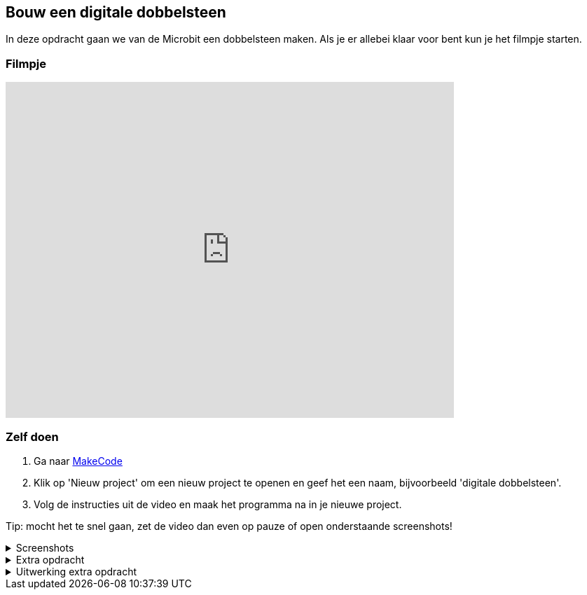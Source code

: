 == Bouw een digitale dobbelsteen

In deze opdracht gaan we van de Microbit een dobbelsteen maken. Als je er allebei klaar voor bent kun je het filmpje starten.

=== Filmpje
video::pY1bqTaSaJM[youtube,options="modest",width=640,height=480]

=== Zelf doen

. Ga naar http://makecode.microbit.org/[MakeCode]
. Klik op 'Nieuw project' om een nieuw project te openen en geef het een naam, bijvoorbeeld 'digitale dobbelsteen'.
. Volg de instructies uit de video en maak het programma na in je nieuwe project.

Tip: mocht het te snel gaan, zet de video dan even op pauze of open onderstaande screenshots!

.Screenshots
[%collapsible]
====
.Stap 1
image::opdrachten/dobbelsteen/stap1.png[]
.Stap 2
image::opdrachten/dobbelsteen/stap2.png[]
.Stap 3
image::opdrachten/dobbelsteen/stap3.png[]
.Stap 4
image::opdrachten/dobbelsteen/stap4.png[]
.Stap 5
image::opdrachten/dobbelsteen/stap5.png[]
.Stap 6
image::opdrachten/dobbelsteen/stap6.png[]
.Stap 7
image::opdrachten/dobbelsteen/stap7.png[]
.Stap 8
image::opdrachten/dobbelsteen/stap8.png[]
.Stap 9
image::opdrachten/dobbelsteen/stap9.png[]
.Stap 10
image::opdrachten/dobbelsteen/stap10.png[]
.Stap 11
image::opdrachten/dobbelsteen/stap11.png[]
====

.Extra opdracht
[%collapsible]
====
Doel van deze extra opdracht is het maken van een valsspeel dobbelsteen.

Regels:

. Als je op de A knop drukt en daarna de microbit schud, dan gooit de dobbelsteen altijd een 6
. Als je op de B knop drukt en daarna de microbit schud, dan gooit de dobbelsteen een wisselkeurig getal tussen de 1 en de 6
====

.Uitwerking extra opdracht
[%collapsible]
====
Dit is een antwoord, maar er zijn meerdere goede antwoorden!

image::opdrachten/dobbelsteen/extra-opdracht-1.png[]

image::opdrachten/dobbelsteen/extra-opdracht-2.png[]
====